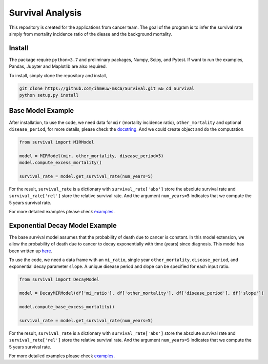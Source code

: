 =================
Survival Analysis
=================


This repository is created for the applications from cancer team. The goal of the program is to infer the survival rate simply from mortality incidence ratio of the diease and the background mortality.


Install
-------
The package require ``python=3.7`` and preliminary packages, Numpy, Scipy, and Pytest. If want to run the examples, Pandas, Jupyter and Maplotlib are also required.

To install, simply clone the repository and install,

.. code-block:: shell

   git clone https://github.com/ihmeuw-msca/Survival.git && cd Survival
   python setup.py install


Base Model Example
-------
After installation, to use the code, we need data for ``mir`` (mortality incidence ratio), ``other_mortality`` and optional ``disease_period``, for more details, please check the `docstring <https://github.com/ihmeuw-msca/Survival/blob/master/src/survival/model.py#L20-L28>`_. And we could create object and do the computation.

.. code-block:: python

   from survival import MIRModel

   model = MIRModel(mir, other_mortality, disease_period=5)
   model.compute_excess_mortality()
   
   survival_rate = model.get_survival_rate(num_years=5)

For the result, ``survival_rate`` is a dictionary with ``survival_rate['abs']`` store the absolute survival rate and ``survival_rate['rel']`` store the relative survival rate. And the argument ``num_years=5`` indicates that we compute the 5 years survival rate.

For more detailed examples please check `examples <https://github.com/ihmeuw-msca/Survival/blob/master/examples>`_.

Exponential Decay Model Example
-------
The base survival model assumes that the probability of death due to cancer is constant. In this model extension, we allow the probability of death due to cancer to decay exponentially with time (years) since diagnosis. This model has been written up `here <https://www.overleaf.com/read/dprsqnpwvtxz>`_.

To use the code, we need a data frame with an ``mi_ratio``, single year ``other_mortality``, ``disease_period``, and exponential decay parameter ``slope``. A unique disease period and slope can be specified for each input ratio.

.. code-block:: python

   from survival import DecayModel

   model = DecayMIRModel(df['mi_ratio'], df['other_mortality'], df['disease_period'], df['slope'])
   
   model.compute_base_excess_mortality()
   
   survival_rate = model.get_survival_rate(num_years=5)


For the result, ``survival_rate`` is a dictionary with ``survival_rate['abs']`` store the absolute survival rate and ``survival_rate['rel']`` store the relative survival rate. And the argument ``num_years=5`` indicates that we compute the 5 years survival rate.

For more detailed examples please check `examples </examples>`_.
